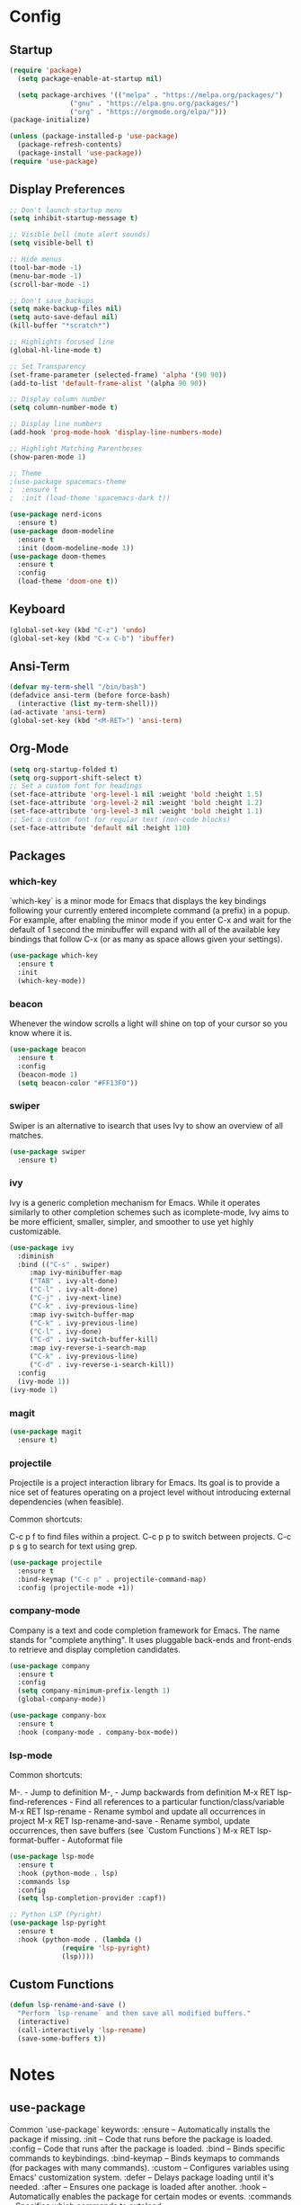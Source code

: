 * Config
** Startup
#+BEGIN_SRC emacs-lisp
  (require 'package)
    (setq package-enable-at-startup nil)

    (setq package-archives '(("melpa" . "https://melpa.org/packages/")
			     ("gnu" . "https://elpa.gnu.org/packages/")
			     ("org" . "https://orgmode.org/elpa/")))
  (package-initialize)

  (unless (package-installed-p 'use-package)
    (package-refresh-contents)
    (package-install 'use-package))
  (require 'use-package)
#+END_SRC

** Display Preferences
#+BEGIN_SRC emacs-lisp
  ;; Don't launch startup menu
  (setq inhibit-startup-message t)

  ;; Visible bell (mute alert sounds)
  (setq visible-bell t)

  ;; Hide menus
  (tool-bar-mode -1)
  (menu-bar-mode -1)
  (scroll-bar-mode -1)

  ;; Don't save backups
  (setq make-backup-files nil)
  (setq auto-save-defaul nil)
  (kill-buffer "*scratch*")

  ;; Highlights focused line
  (global-hl-line-mode t)

  ;; Set Transparency
  (set-frame-parameter (selected-frame) 'alpha '(90 90))
  (add-to-list 'default-frame-alist '(alpha 90 90))

  ;; Display column number
  (setq column-number-mode t)

  ;; Display line numbers
  (add-hook 'prog-mode-hook 'display-line-numbers-mode)

  ;; Highlight Matching Parentheses
  (show-paren-mode 1)

  ;; Theme
  ;(use-package spacemacs-theme
  ;  :ensure t
  ;  :init (load-theme 'spacemacs-dark t))

  (use-package nerd-icons
    :ensure t)
  (use-package doom-modeline
    :ensure t
    :init (doom-modeline-mode 1))
  (use-package doom-themes
    :ensure t
    :config
    (load-theme 'doom-one t))

#+END_SRC

** Keyboard
#+BEGIN_SRC emacs-lisp
  (global-set-key (kbd "C-z") 'undo)
  (global-set-key (kbd "C-x C-b") 'ibuffer)
  #+END_SRC
** Ansi-Term
 #+BEGIN_SRC emacs-lisp
   (defvar my-term-shell "/bin/bash")
   (defadvice ansi-term (before force-bash)
     (interactive (list my-term-shell)))
   (ad-activate 'ansi-term)
   (global-set-key (kbd "<M-RET>") 'ansi-term)  
#+END_SRC

** Org-Mode
#+BEGIN_SRC emacs-lisp
  (setq org-startup-folded t)
  (setq org-support-shift-select t)
  ;; Set a custom font for headings
  (set-face-attribute 'org-level-1 nil :weight 'bold :height 1.5)
  (set-face-attribute 'org-level-2 nil :weight 'bold :height 1.2)
  (set-face-attribute 'org-level-3 nil :weight 'bold :height 1.1)
  ;; Set a custom font for regular text (non-code blocks)
  (set-face-attribute 'default nil :height 110)
  #+END_SRC
** Packages
*** which-key

`which-key` is a minor mode for Emacs that displays the key bindings following
your currently entered incomplete command (a prefix) in a popup. For example,
after enabling the minor mode if you enter C-x and wait for the default of 1
second the minibuffer will expand with all of the available key bindings that
follow C-x (or as many as space allows given your settings).

#+BEGIN_SRC emacs-lisp
  (use-package which-key
    :ensure t
    :init
    (which-key-mode))  
#+END_SRC

*** beacon

Whenever the window scrolls a light will shine on top of your cursor so you know where it is.

#+BEGIN_SRC emacs-lisp
  (use-package beacon
    :ensure t     
    :config
    (beacon-mode 1)
    (setq beacon-color "#FF13F0"))
#+END_SRC
*** swiper

Swiper is an alternative to isearch that uses Ivy to show an overview of all matches.

#+BEGIN_SRC emacs-lisp
  (use-package swiper
    :ensure t)
#+END_SRC

*** ivy

Ivy is a generic completion mechanism for Emacs. While it operates similarly to
other completion schemes such as icomplete-mode, Ivy aims to be more efficient,
smaller, simpler, and smoother to use yet highly customizable.

#+BEGIN_SRC emacs-lisp
  (use-package ivy
    :diminish
    :bind (("C-s" . swiper)
	   :map ivy-minibuffer-map
	   ("TAB" . ivy-alt-done)
	   ("C-l" . ivy-alt-done)
	   ("C-j" . ivy-next-line)
	   ("C-k" . ivy-previous-line)
	   :map ivy-switch-buffer-map
	   ("C-k" . ivy-previous-line)
	   ("C-l" . ivy-done)
	   ("C-d" . ivy-switch-buffer-kill)
	   :map ivy-reverse-i-search-map
	   ("C-k" . ivy-previous-line)
	   ("C-d" . ivy-reverse-i-search-kill))
    :config
    (ivy-mode 1))
  (ivy-mode 1)
#+END_SRC

*** magit

#+BEGIN_SRC emacs-lisp
  (use-package magit
    :ensure t)
#+END_SRC

*** projectile

Projectile is a project interaction library for Emacs. Its goal is to provide a
nice set of features operating on a project level without introducing external
dependencies (when feasible).

Common shortcuts:

C-c p f to find files within a project.
C-c p p to switch between projects.
C-c p s g to search for text using grep.

#+BEGIN_SRC emacs-lisp
  (use-package projectile
    :ensure t
    :bind-keymap ("C-c p" . projectile-command-map)
    :config (projectile-mode +1))
#+END_SRC
*** company-mode

Company is a text and code completion framework for Emacs. The name stands for
"complete anything". It uses pluggable back-ends and front-ends to retrieve
and display completion candidates.

#+BEGIN_SRC emacs-lisp
  (use-package company
    :ensure t
    :config
    (setq company-minimum-prefix-length 1)
    (global-company-mode))

  (use-package company-box
    :ensure t
    :hook (company-mode . company-box-mode))
#+END_SRC

*** lsp-mode

Common shortcuts:

M-.                                - Jump to definition
M-,                                - Jump backwards from definition
M-x RET lsp-find-references        - Find all references to a particular function/class/variable
M-x RET lsp-rename                 - Rename symbol and update all occurrences in project
M-x RET lsp-rename-and-save        - Rename symbol, update occurrences, then save buffers (see `Custom Functions`)
M-x RET lsp-format-buffer          - Autoformat file
#+BEGIN_SRC emacs-lisp
  (use-package lsp-mode
    :ensure t
    :hook (python-mode . lsp)
    :commands lsp
    :config
    (setq lsp-completion-provider :capf))
  
  ;; Python LSP (Pyright)
  (use-package lsp-pyright
    :ensure t
    :hook (python-mode . (lambda ()
			   (require 'lsp-pyright)
			   (lsp))))

#+END_SRC
** Custom Functions
#+BEGIN_SRC emacs-lisp
  (defun lsp-rename-and-save ()
    "Perform `lsp-rename` and then save all modified buffers."
    (interactive)
    (call-interactively 'lsp-rename)
    (save-some-buffers t))
#+END_SRC

* Notes
** use-package
Common `use-package` keywords:
:ensure – Automatically installs the package if missing.
:init – Code that runs before the package is loaded.
:config – Code that runs after the package is loaded.
:bind – Binds specific commands to keybindings.
:bind-keymap – Binds keymaps to commands (for packages with many commands).
:custom – Configures variables using Emacs' customization system.
:defer – Delays package loading until it's needed.
:after – Ensures one package is loaded after another.
:hook – Automatically enables the package for certain modes or events.
:commands – Specifies which commands to autoload.


